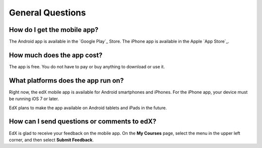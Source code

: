 .. _General Questions:

*************************
General Questions
*************************

================================
How do I get the mobile app?
================================

The Android app is available in the `Google Play`_ Store. The iPhone app is
available in the Apple `App Store`_.

================================
How much does the app cost?
================================

The app is free. You do not have to pay or buy anything to download or use it.

========================================
What platforms does the app run on?
========================================

Right now, the edX mobile app is available for Android smartphones and
iPhones. For the iPhone app, your device must be running iOS 7 or later.

EdX plans to make the app available on Android tablets and iPads in the
future.

================================================
How can I send questions or comments to edX?
================================================

EdX is glad to receive your feedback on the mobile app. On the **My Courses**
page, select the menu in the upper left corner, and then select **Submit
Feedback**.
